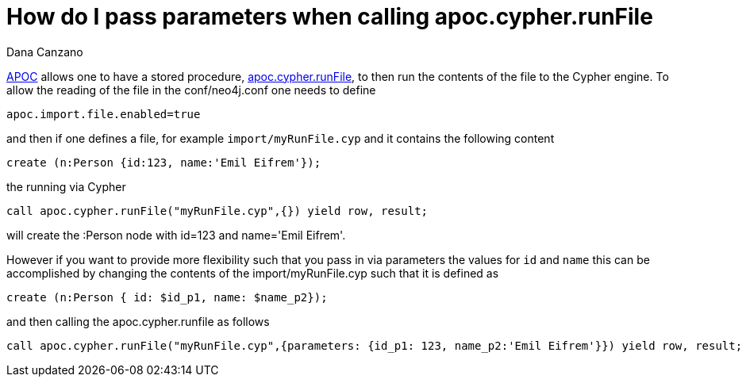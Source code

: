 = How do I pass parameters when calling apoc.cypher.runFile
:slug: how-do-i-pass-parameters-when-calling-apoc-cypher-runfile
:author: Dana Canzano
:neo4j-versions: 3.5
:tags: apoc, parameters,cypher,procedures
:public:
:category: cypher

https://neo4j.com/developer/neo4j-apoc/[APOC] allows one to have a stored procedure, 
https://neo4j-contrib.github.io/neo4j-apoc-procedures/#run-cypher-scripts[apoc.cypher.runFile], to then run the contents of 
the file to the Cypher engine.   To allow the reading of the file in the conf/neo4j.conf one needs to define

----
apoc.import.file.enabled=true
----

and then if one defines a file, for example `import/myRunFile.cyp` and it contains the following content

----
create (n:Person {id:123, name:'Emil Eifrem'});
----

the running via Cypher

----
call apoc.cypher.runFile("myRunFile.cyp",{}) yield row, result;
----

will create the :Person node with id=123 and name='Emil Eifrem'.   

However if you want to provide more flexibility such that you pass in via parameters the values for `id` and `name` this can be
accomplished by changing the contents of the import/myRunFile.cyp such that it is defined as 

----
create (n:Person { id: $id_p1, name: $name_p2});
----

and then calling the apoc.cypher.runfile as follows

----
call apoc.cypher.runFile("myRunFile.cyp",{parameters: {id_p1: 123, name_p2:'Emil Eifrem'}}) yield row, result;
----
